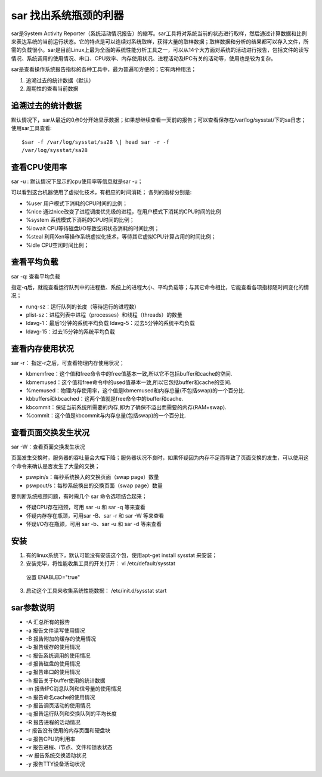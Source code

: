 .. _sar:

sar 找出系统瓶颈的利器
======================

sar是System Activity Reporter（系统活动情况报告）的缩写。sar工具将对系统当前的状态进行取样，然后通过计算数据和比例来表达系统的当前运行状态。它的特点是可以连续对系统取样，获得大量的取样数据；取样数据和分析的结果都可以存入文件，所需的负载很小。sar是目前Linux上最为全面的系统性能分析工具之一，可以从14个大方面对系统的活动进行报告，包括文件的读写情况、系统调用的使用情况、串口、CPU效率、内存使用状况、进程活动及IPC有关的活动等，使用也是较为复杂。

sar是查看操作系统报告指标的各种工具中，最为普遍和方便的；它有两种用法；

1. 追溯过去的统计数据（默认） 
2. 周期性的查看当前数据

追溯过去的统计数据
------------------

默认情况下，sar从最近的0点0分开始显示数据；如果想继续查看一天前的报告；可以查看保存在/var/log/sysstat/下的sa日志；
使用sar工具查看::

    $sar -f /var/log/sysstat/sa28 \| head sar -r -f
    /var/log/sysstat/sa28

.. image:: /_static/sar1.png
    :width: 800

查看CPU使用率
-------------
sar -u : 默认情况下显示的cpu使用率等信息就是sar -u；

.. image:: /_static/sar2.png
    :width: 800

可以看到这台机器使用了虚拟化技术，有相应的时间消耗； 各列的指标分别是:

- %user 用户模式下消耗的CPU时间的比例； 
- %nice 通过nice改变了进程调度优先级的进程，在用户模式下消耗的CPU时间的比例
- %system 系统模式下消耗的CPU时间的比例；
- %iowait CPU等待磁盘I/O导致空闲状态消耗的时间比例； 
- %steal 利用Xen等操作系统虚拟化技术，等待其它虚拟CPU计算占用的时间比例； 
- %idle CPU空闲时间比例；

查看平均负载
------------
sar -q: 查看平均负载

指定-q后，就能查看运行队列中的进程数、系统上的进程大小、平均负载等；与其它命令相比，它能查看各项指标随时间变化的情况；

- runq-sz：运行队列的长度（等待运行的进程数）
- plist-sz：进程列表中进程（processes）和线程（threads）的数量
- ldavg-1：最后1分钟的系统平均负载 ldavg-5：过去5分钟的系统平均负载
- ldavg-15：过去15分钟的系统平均负载

.. image:: /_static/sar3.png
    :width: 800


查看内存使用状况
----------------
sar -r： 指定-r之后，可查看物理内存使用状况；

.. image:: /_static/sar4.png
    :width: 800

- kbmemfree：这个值和free命令中的free值基本一致,所以它不包括buffer和cache的空间.
- kbmemused：这个值和free命令中的used值基本一致,所以它包括buffer和cache的空间.
- %memused：物理内存使用率，这个值是kbmemused和内存总量(不包括swap)的一个百分比.
- kbbuffers和kbcached：这两个值就是free命令中的buffer和cache.
- kbcommit：保证当前系统所需要的内存,即为了确保不溢出而需要的内存(RAM+swap).
- %commit：这个值是kbcommit与内存总量(包括swap)的一个百分比.

查看页面交换发生状况
--------------------
sar -W：查看页面交换发生状况

页面发生交换时，服务器的吞吐量会大幅下降；服务器状况不良时，如果怀疑因为内存不足而导致了页面交换的发生，可以使用这个命令来确认是否发生了大量的交换；

.. image:: /_static/sar5.png
    :width: 800

- pswpin/s：每秒系统换入的交换页面（swap page）数量
- pswpout/s：每秒系统换出的交换页面（swap page）数量

要判断系统瓶颈问题，有时需几个 sar 命令选项结合起来；

- 怀疑CPU存在瓶颈，可用 sar -u 和 sar -q 等来查看 
- 怀疑内存存在瓶颈，可用sar -B、sar -r 和 sar -W 等来查看 
- 怀疑I/O存在瓶颈，可用 sar -b、sar -u 和 sar -d 等来查看

安装
----

1. 有的linux系统下，默认可能没有安装这个包，使用apt-get install sysstat 来安装； 
2. 安装完毕，将性能收集工具的开关打开： vi /etc/default/sysstat 
  设置 ENABLED="true" 
3. 启动这个工具来收集系统性能数据： /etc/init.d/sysstat start

sar参数说明
-----------

- -A 汇总所有的报告 
- -a 报告文件读写使用情况
- -B 报告附加的缓存的使用情况
- -b 报告缓存的使用情况 
- -c 报告系统调用的使用情况
- -d 报告磁盘的使用情况 
- -g 报告串口的使用情况
- -h 报告关于buffer使用的统计数据 
- -m 报告IPC消息队列和信号量的使用情况 
- -n 报告命名cache的使用情况 
- -p 报告调页活动的使用情况 
- -q 报告运行队列和交换队列的平均长度 
- -R 报告进程的活动情况 
- -r 报告没有使用的内存页面和硬盘块
- -u 报告CPU的利用率 
- -v 报告进程、i节点、文件和锁表状态
- -w 报告系统交换活动状况
- -y 报告TTY设备活动状况
